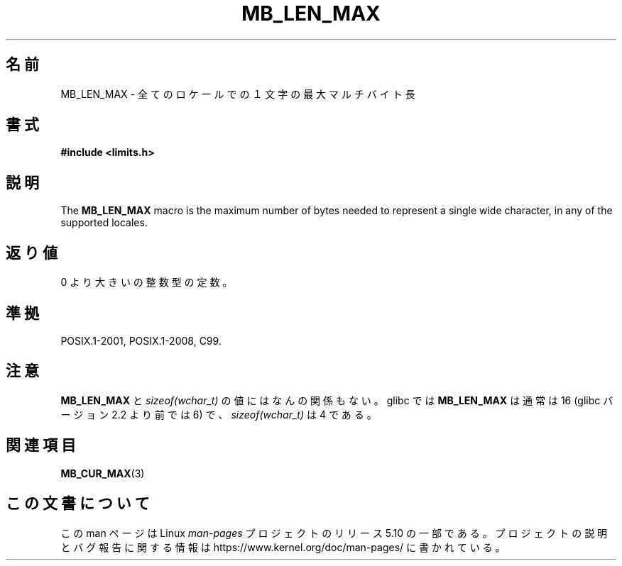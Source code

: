 .\" Copyright (c) Bruno Haible <haible@clisp.cons.org>
.\"
.\" %%%LICENSE_START(GPLv2+_DOC_ONEPARA)
.\" This is free documentation; you can redistribute it and/or
.\" modify it under the terms of the GNU General Public License as
.\" published by the Free Software Foundation; either version 2 of
.\" the License, or (at your option) any later version.
.\" %%%LICENSE_END
.\"
.\" References consulted:
.\"   GNU glibc-2 source code and manual
.\"   Dinkumware C library reference http://www.dinkumware.com/
.\"   OpenGroup's Single UNIX specification http://www.UNIX-systems.org/online.html
.\"
.\" Modified, aeb, 990824
.\"
.\"*******************************************************************
.\"
.\" This file was generated with po4a. Translate the source file.
.\"
.\"*******************************************************************
.\"
.\" Japanese Version Copyright (c) 1999 HAYAKAWA Hitoshi
.\"         all rights reserved.
.\" Translated Sep 11 1999, HAYAKAWA Hitoshi <cz8cb01@linux.or.jp>
.\"
.TH MB_LEN_MAX 3 2015\-07\-23 Linux "Linux Programmer's Manual"
.SH 名前
MB_LEN_MAX \- 全てのロケールでの１文字の最大マルチバイト長
.SH 書式
.nf
\fB#include <limits.h>\fP
.fi
.SH 説明
The \fBMB_LEN_MAX\fP macro is the maximum number of bytes needed to represent a
single wide character, in any of the supported locales.
.SH 返り値
0 より大きいの整数型の定数。
.SH 準拠
POSIX.1\-2001, POSIX.1\-2008, C99.
.SH 注意
.\" For an explanation of why the limit was raised to 16, see
.\" http://lists.gnu.org/archive/html/bug-gnulib/2015-05/msg00001.html
.\"     From:    Bruno Haible
.\"     Subject: Re: why is MB_LEN_MAX so large (16) on glibc
.\"     Date:    Thu, 14 May 2015 02:30:14 +0200
\fBMB_LEN_MAX\fP と \fIsizeof(wchar_t)\fP の値にはなんの関係もない。 glibc では \fBMB_LEN_MAX\fP は通常は
16 (glibc バージョン 2.2 より前では 6) で、 \fIsizeof(wchar_t)\fP は 4 である。
.SH 関連項目
\fBMB_CUR_MAX\fP(3)
.SH この文書について
この man ページは Linux \fIman\-pages\fP プロジェクトのリリース 5.10 の一部である。プロジェクトの説明とバグ報告に関する情報は
\%https://www.kernel.org/doc/man\-pages/ に書かれている。
